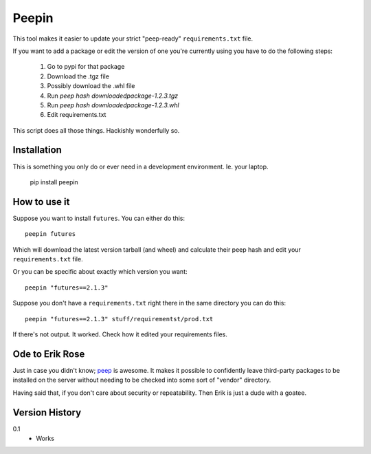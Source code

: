 ======
Peepin
======

This tool makes it easier to update your strict "peep-ready"
``requirements.txt`` file.

If you want to add a package or edit the version of one you're currently
using you have to do the following steps:

    1. Go to pypi for that package
    2. Download the .tgz file
    3. Possibly download the .whl file
    4. Run `peep hash downloadedpackage-1.2.3.tgz`
    5. Run `peep hash downloadedpackage-1.2.3.whl`
    6. Edit requirements.txt

This script does all those things.
Hackishly wonderfully so.

Installation
============

This is something you only do or ever need in a development
environment. Ie. your laptop.

    pip install peepin

How to use it
=============

Suppose you want to install ``futures``. You can either do this::

    peepin futures

Which will download the latest version tarball (and wheel) and
calculate their peep hash and edit your ``requirements.txt`` file.

Or you can be specific about exactly which version you want::

    peepin "futures==2.1.3"

Suppose you don't have a ``requirements.txt`` right there in the same
directory you can do this::

    peepin "futures==2.1.3" stuff/requirementst/prod.txt

If there's not output. It worked. Check how it edited your
requirements files.

Ode to Erik Rose
================

Just in case you didn't know;
`peep <https://github.com/erikrose/peep>`_ is awesome.
It makes it possible to confidently leave
third-party packages to be installed on the server without needing to
be checked into some sort of "vendor" directory.

Having said that, if you don't care about security or repeatability.
Then Erik is just a dude with a goatee.

Version History
===============

0.1
  * Works
